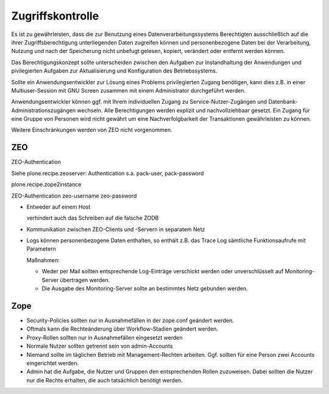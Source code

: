 =================
Zugriffskontrolle
=================

Es ist zu gewährleisten, dass die zur Benutzung eines Datenverarbeitungssystems Berechtigten ausschließlich auf die ihrer Zugriffsberechtigung unterliegenden Daten zugreifen können und personenbezogene Daten bei der Verarbeitung, Nutzung und nach der Speicherung nicht unbefugt gelesen, kopiert, verändert oder entfernt werden können.

Das Berechtigungskonzept sollte unterscheiden zwischen den Aufgaben zur Instandhaltung der Anwendungen und pivilegierten Aufgaben zur Aktualisierung und Konfiguration des Betriebssystems. 

Sollte ein Anwendungsentwickler zur Lösung eines Problems privilegierten Zugang benötigen, kann dies z.B. in einer Multiuser-Session mit GNU Screen zusammen mit einem Administrator durchgeführt werden. 

Anwendungsentwickler können ggf. mit Ihrem individuellen Zugang zu Service-Nutzer-Zugängen und Datenbank-Administrationszugängen wechseln. Alle Berechtigungen werden explizit und nachvollziehbaar gesetzt. Ein Zugang für eine Gruppe von Personen wird nicht gewährt um eine Nachverfolgbarkeit der Transaktionen gewährleisten zu können.

Weitere Einschränkungen werden von ZEO nicht vorgenommen.
 
ZEO
===

ZEO-Authentication


Siehe plone.recipe.zeoserver: Authentication
s.a. pack-user, pack-password

plone.recipe.zope2instance

ZEO-Authentication
zeo-username
zeo-password


- Entweder auf einem Host

  verhindert auch das Schreiben auf die falsche ZODB

- Kommunikation zwischen ZEO-Clients und -Servern in separatem Netz
- Logs können personenbezogene Daten enthalten, so enthält z.B. das Trace Log sämtliche Funktionsaufrufe mit Parametern

  Maßnahmen:

  - Weder per Mail sollten entsprechende Log-Einträge verschickt werden oder unverschlüsselt auf Monitoring-Server übertragen werden.
  - Die Ausgabe des Monitoring-Server sollte an bestimmtes Netz gebunden werden.

Zope
====

- Security-Policies sollten nur in Ausnahmefällen in der zope.conf geändert werden.
- Oftmals kann die Rechteänderung über Workflow-Stadien geändert werden. 
- Proxy-Rollen sollten nur in Ausnahmefällen eingesetzt werden
- Normale Nutzer sollten getrennt sein von admin-Accounts
- Niemand sollte im täglichen Betrieb mit Management-Rechten arbeiten. Ggf. sollten für eine Person zwei Accounts eingerichtet werden.
- Admin hat die Aufgabe, die Nutzer und Gruppen den entsprechenden Rollen zuzuweisen. Dabei sollten die Nutzer nur die Rechte erhalten, die auch tatsächlich benötigt werden.

